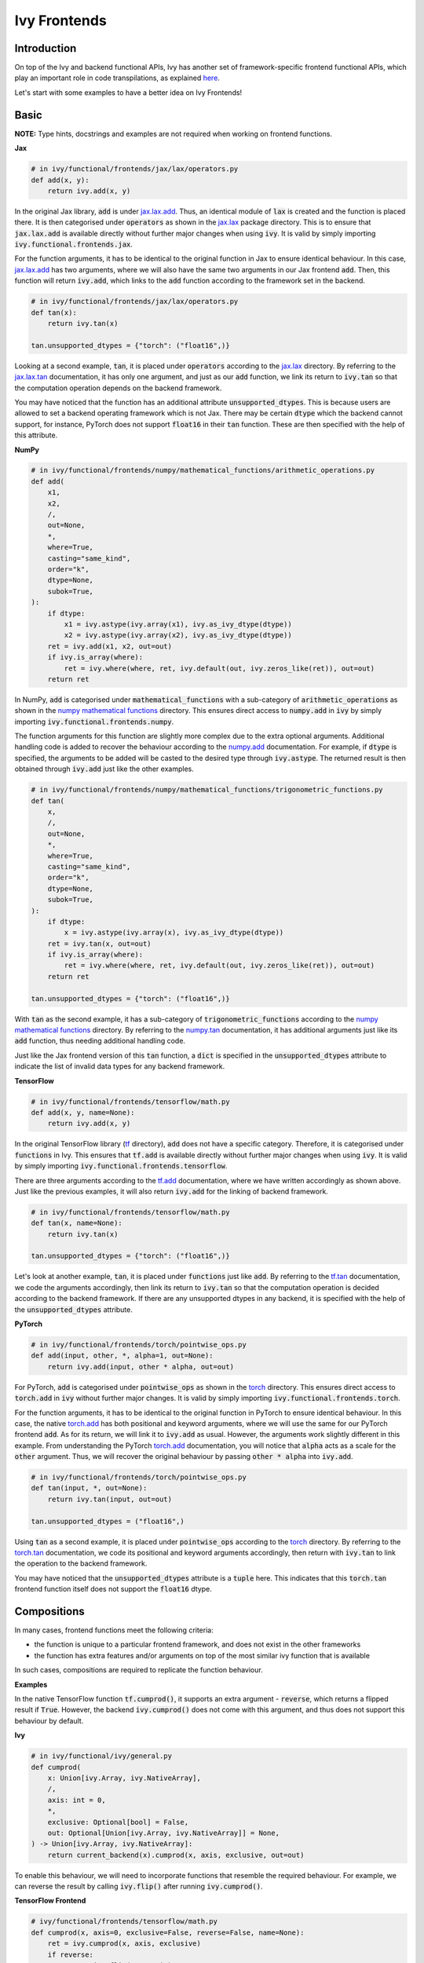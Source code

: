 Ivy Frontends
=============

.. _`here`: https://lets-unify.ai/ivy/design/ivy_as_a_transpiler.html
.. _`jax.lax.add`: https://jax.readthedocs.io/en/latest/_autosummary/jax.lax.add.html
.. _`jax.lax`: https://jax.readthedocs.io/en/latest/jax.lax.html
.. _`jax.lax.tan`: https://jax.readthedocs.io/en/latest/_autosummary/jax.lax.tan.html
.. _`numpy.add`: https://numpy.org/doc/stable/reference/generated/numpy.add.html
.. _`numpy mathematical functions`: https://numpy.org/doc/stable/reference/index.html
.. _`numpy.tan`: https://numpy.org/doc/stable/reference/generated/numpy.tan.html
.. _`tf.add`: https://www.tensorflow.org/api_docs/python/tf/math/add
.. _`tf`: https://www.tensorflow.org/api_docs/python/tf
.. _`tf.tan`: https://www.tensorflow.org/api_docs/python/tf/math/tan
.. _`torch.add`: https://pytorch.org/docs/stable/generated/torch.add.html#torch.add
.. _`torch`: https://pytorch.org/docs/stable/torch.html#math-operations
.. _`torch.tan`: https://pytorch.org/docs/stable/generated/torch.tan.html#torch.tan
.. _`YouTube tutorial series`: https://www.youtube.com/watch?v=72kBVJTpzIw&list=PLwNuX3xB_tv-wTpVDMSJr7XW6IP_qZH0t
.. _`ivy frontends discussion`: https://github.com/unifyai/ivy/discussions/2051
.. _`discord`: https://discord.gg/ZVQdvbzNQJ
.. _`ivy frontends channel`: https://discord.com/channels/799879767196958751/998782045494976522

Introduction
------------

On top of the Ivy and backend functional APIs, Ivy has another set of
framework-specific frontend functional APIs, which play an important role in code
transpilations, as explained `here`_.

Let's start with some examples to have a better idea on Ivy Frontends!

Basic
-----

**NOTE:** Type hints, docstrings and examples are not required when working on
frontend functions.

**Jax**

.. code-block:: python

    # in ivy/functional/frontends/jax/lax/operators.py
    def add(x, y):
        return ivy.add(x, y)

In the original Jax library, :code:`add` is under `jax.lax.add`_. Thus, an
identical module of :code:`lax` is created and the function is placed there. It
is then categorised under :code:`operators` as shown in the `jax.lax`_ package directory.
This is to ensure that :code:`jax.lax.add` is available directly without further
major changes when using :code:`ivy`. It is valid by simply importing
:code:`ivy.functional.frontends.jax`.

For the function arguments, it has to be identical to the original function in
Jax to ensure identical behaviour. In this case, `jax.lax.add`_ has two arguments,
where we will also have the same two arguments in our Jax frontend :code:`add`.
Then, this function will return :code:`ivy.add`, which links to the :code:`add`
function according to the framework set in the backend.

.. code-block:: python

    # in ivy/functional/frontends/jax/lax/operators.py
    def tan(x):
        return ivy.tan(x)

    tan.unsupported_dtypes = {"torch": ("float16",)}

Looking at a second example, :code:`tan`, it is placed under :code:`operators`
according to the `jax.lax`_ directory. By referring to the `jax.lax.tan`_ documentation,
it has only one argument, and just as our :code:`add` function, we link its return to
:code:`ivy.tan` so that the computation operation depends on the backend framework.

You may have noticed that the function has an additional attribute
:code:`unsupported_dtypes`. This is because users are allowed to set a backend
operating framework which is not Jax. There may be certain :code:`dtype` which
the backend cannot support, for instance, PyTorch does not support
:code:`float16` in their :code:`tan` function. These are then
specified with the help of this attribute.

**NumPy**

.. code-block:: python

    # in ivy/functional/frontends/numpy/mathematical_functions/arithmetic_operations.py
    def add(
        x1,
        x2,
        /,
        out=None,
        *,
        where=True,
        casting="same_kind",
        order="k",
        dtype=None,
        subok=True,
    ):
        if dtype:
            x1 = ivy.astype(ivy.array(x1), ivy.as_ivy_dtype(dtype))
            x2 = ivy.astype(ivy.array(x2), ivy.as_ivy_dtype(dtype))
        ret = ivy.add(x1, x2, out=out)
        if ivy.is_array(where):
            ret = ivy.where(where, ret, ivy.default(out, ivy.zeros_like(ret)), out=out)
        return ret

In NumPy, :code:`add` is categorised under :code:`mathematical_functions` with a
sub-category of :code:`arithmetic_operations` as shown in the
`numpy mathematical functions`_ directory. This ensures direct access to
:code:`numpy.add` in :code:`ivy` by simply importing
:code:`ivy.functional.frontends.numpy`.

The function arguments for this function are slightly more complex due to the extra
optional arguments. Additional handling code is added to recover the behaviour
according to the `numpy.add`_ documentation. For example, if :code:`dtype` is specified,
the arguments to be added will be casted to the desired type through
:code:`ivy.astype`. The returned result is then obtained through :code:`ivy.add`
just like the other examples.

.. code-block:: python

    # in ivy/functional/frontends/numpy/mathematical_functions/trigonometric_functions.py
    def tan(
        x,
        /,
        out=None,
        *,
        where=True,
        casting="same_kind",
        order="k",
        dtype=None,
        subok=True,
    ):
        if dtype:
            x = ivy.astype(ivy.array(x), ivy.as_ivy_dtype(dtype))
        ret = ivy.tan(x, out=out)
        if ivy.is_array(where):
            ret = ivy.where(where, ret, ivy.default(out, ivy.zeros_like(ret)), out=out)
        return ret

    tan.unsupported_dtypes = {"torch": ("float16",)}

With :code:`tan` as the second example, it has a sub-category of
:code:`trigonometric_functions` according to the `numpy mathematical functions`_
directory. By referring to the `numpy.tan`_ documentation, it has additional
arguments just like its :code:`add` function, thus needing additional handling code.

Just like the Jax frontend version of this :code:`tan` function, a :code:`dict` is
specified in the :code:`unsupported_dtypes` attribute to indicate the list of
invalid data types for any backend framework.

**TensorFlow**

.. code-block:: python

    # in ivy/functional/frontends/tensorflow/math.py
    def add(x, y, name=None):
        return ivy.add(x, y)

In the original TensorFlow library (`tf`_ directory), :code:`add` does not have
a specific category. Therefore, it is categorised under :code:`functions` in Ivy.
This ensures that :code:`tf.add` is available directly without further major
changes when using :code:`ivy`. It is valid by simply importing
:code:`ivy.functional.frontends.tensorflow`.

There are three arguments according to the `tf.add`_ documentation, where we
have written accordingly as shown above. Just like the previous examples, it will
also return :code:`ivy.add` for the linking of backend framework.

.. code-block:: python

    # in ivy/functional/frontends/tensorflow/math.py
    def tan(x, name=None):
        return ivy.tan(x)

    tan.unsupported_dtypes = {"torch": ("float16",)}

Let's look at another example, :code:`tan`, it is placed under :code:`functions` just
like :code:`add`. By referring to the `tf.tan`_ documentation, we code the arguments
accordingly, then link its return to :code:`ivy.tan` so that the computation
operation is decided according to the backend framework. If there are any
unsupported dtypes in any backend, it is specified with the help of the
:code:`unsupported_dtypes` attribute.

**PyTorch**

.. code-block:: python

    # in ivy/functional/frontends/torch/pointwise_ops.py
    def add(input, other, *, alpha=1, out=None):
        return ivy.add(input, other * alpha, out=out)

For PyTorch, :code:`add` is categorised under :code:`pointwise_ops` as shown in
the `torch`_ directory. This ensures direct access to :code:`torch.add` in :code:`ivy`
without further major changes. It is valid by simply importing
:code:`ivy.functional.frontends.torch`.

For the function arguments, it has to be identical to the original function in
PyTorch to ensure identical behaviour. In this case, the native `torch.add`_ has
both positional and keyword arguments, where we will use the same for our PyTorch
frontend :code:`add`. As for its return, we will link it to :code:`ivy.add` as usual.
However, the arguments work slightly different in this example. From understanding
the PyTorch `torch.add`_ documentation, you will notice that :code:`alpha`
acts as a scale for the :code:`other` argument. Thus, we will recover the original
behaviour by passing :code:`other * alpha` into :code:`ivy.add`.

.. code-block:: python

    # in ivy/functional/frontends/torch/pointwise_ops.py
    def tan(input, *, out=None):
        return ivy.tan(input, out=out)

    tan.unsupported_dtypes = ("float16",)

Using :code:`tan` as a second example, it is placed under :code:`pointwise_ops`
according to the `torch`_ directory. By referring to the `torch.tan`_ documentation,
we code its positional and keyword arguments accordingly, then return with
:code:`ivy.tan` to link the operation to the backend framework.

You may have noticed that the :code:`unsupported_dtypes` attribute is a :code:`tuple`
here. This indicates that this :code:`torch.tan` frontend function itself does not
support the :code:`float16` dtype.

Compositions
------------

In many cases, frontend functions meet the following criteria:

* the function is unique to a particular frontend framework, and does not exist in the
  other frameworks
* the function has extra features and/or arguments on top of the most similar ivy
  function that is available

In such cases, compositions are required to replicate the function behaviour.

**Examples**

In the native TensorFlow function :code:`tf.cumprod()`, it supports an extra
argument - :code:`reverse`, which returns a flipped result if :code:`True`. However,
the backend :code:`ivy.cumprod()` does not come with this argument, and thus does not
support this behaviour by default.

**Ivy**

.. code-block:: python

    # in ivy/functional/ivy/general.py
    def cumprod(
        x: Union[ivy.Array, ivy.NativeArray],
        /,
        axis: int = 0,
        *,
        exclusive: Optional[bool] = False,
        out: Optional[Union[ivy.Array, ivy.NativeArray]] = None,
    ) -> Union[ivy.Array, ivy.NativeArray]:
        return current_backend(x).cumprod(x, axis, exclusive, out=out)

To enable this behaviour, we will need to incorporate functions that resemble the
required behaviour. For example, we can reverse the result by calling
:code:`ivy.flip()` after running :code:`ivy.cumprod()`.

**TensorFlow Frontend**

.. code-block:: python

    # ivy/functional/frontends/tensorflow/math.py
    def cumprod(x, axis=0, exclusive=False, reverse=False, name=None):
        ret = ivy.cumprod(x, axis, exclusive)
        if reverse:
            return ivy.flip(ret, axis)
        return ret

Through compositions, we can easily meet the required input-output behaviour.

Temporary Compositions
----------------------

Sometimes, there is a clear omission of an Ivy function, which would make the frontend
implementation much simpler. For example, implementing :code:`median` for the NumPy
frontend would currently require a very manual and heavily compositional implementation.
However, if the function :code:`ivy.median` was added to Ivy's functional API, then this
frontend implementation would become very simple, with some light wrapping around
:code:`ivy.median`.

Adding :code:`ivy.median` would be a sensible decision, as many frameworks support this
function. However, functions are added to Ivy in an iterative and deliberate manner,
which doesn't always align with the timelines for the frontend implementations.
Sometimes Ivy's API is not ready to have a new function added. In such cases, the
frontend function should be added as a heavy composition, but a :code:`#ToDo` comment
should be added, explaining that this frontend implementation will be updated as soon as
:code:`ivy.<func_name>` is implemented.

Supported Data Types and Devices
--------------------------------

Sometimes, the corresponding function in the original framework might only support a
subset of data types. For example, :code:`tf.math.logical_and` only supports inputs of
type :code:`tf.bool`. However, Ivy's
`implementation <https://github.com/unifyai/ivy/blob/6089953297b438c58caa71c058ed1599f40a270c/ivy/functional/frontends/tensorflow/math.py#L84>`_
is as follows, with direct wrapping around :code:`ivy.logical_and`:

.. code-block:: python

    def logical_and(x, y, name="LogicalAnd"):
        return ivy.logical_and(x, y)

:code:`ivy.logical_and` supports all data types, and so
:code:`ivy.functional.frontends.tensorflow.math.logical_and` can also easily support all
data types. However, the primary purpose of these frontend functions is for code
transpilations, and in such cases it would never be useful to support extra data types
beyond :code:`tf.bool`, as the tensorflow code being transpiled would not support this.
Additionally, the unit tests for all frontend functions use the original framework
function as the ground truth, and so we can only test
:code:`ivy.functional.frontends.tensorflow.math.logical_and` with boolean inputs anyway.


For these reasons, all frontend functions which correspond to functions with limited
data type support in the native framework (which go beyond the data type limitations of
the framework itself) should be flagged
`as such <https://github.com/unifyai/ivy/blob/6089953297b438c58caa71c058ed1599f40a270c/ivy/functional/frontends/tensorflow/math.py#L88>`_
in a manner like the following:

.. code-block:: python
    
   logical_and.supported_dtypes = ("bool",)

The same logic applies to unsupported devices. Even if the wrapped Ivy function supports
more devices, we should still flag the frontend function devices to be the same as those
supported by the function in the native framework.

Instance Methods
----------------------

To allow for the Frontend API to be used with Instance Methods, we have created frontend 
framework specific classes which behave similiar to the Ivy Array class. These framework 
specific classes wrap any existing Ivy Array or Native Array and allow for them to be used
with framework specific instance methods. The example below highlights the difference between 
the functional method and its relevant instance method.

**Examples**

**tensorflow.add**

.. code-block:: python

    # ivy/functional/frontends/tensorflow/math.py
    def add(x, y, name=None):
    return ivy.add(x, y)


**tensorflow.add Instance Method**

.. code-block:: python

    # ivy/functional/frontends/tensorflow/tensor.py
    def add(self, y, name="add"):
        return tf_frontend.add(self.data, y, name)

* As you can see, the instance method is very similar to the functional method, but it 
  takes the first argument as self. This is because the instance method is called 
  on an instance of the framework specific class, which wraps the Ivy Array or Native Array.
* We then return the relevant frontend function, passing in the wrapped Ivy Array or Native Array 
  as :code:`self.data`

**Round Up**

This should hopefully allow you to have a better grasp on the Ivy Frontend APIs
after going through the contents! We have a `YouTube tutorial series`_ on this
as well if you prefer a video explanation!

If you're ever unsure of how best to proceed,
please feel free to engage with the `ivy frontends discussion`_,
or reach out on `discord`_ in the `ivy frontends channel`_!
